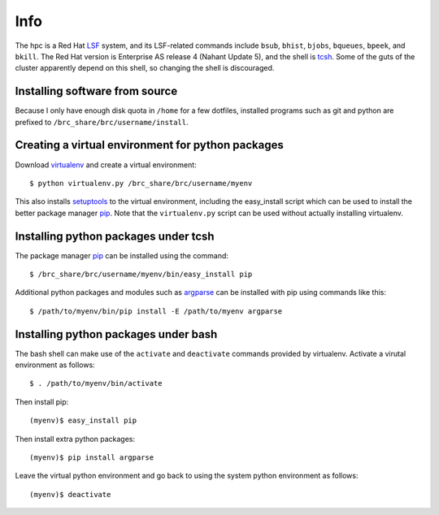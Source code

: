 Info
====

The hpc is a Red Hat LSF_ system,
and its LSF-related commands include
``bsub``, ``bhist``, ``bjobs``, ``bqueues``, ``bpeek``, and ``bkill``.
The Red Hat version is Enterprise AS release 4 (Nahant Update 5),
and the shell is tcsh_.
Some of the guts of the cluster apparently depend on this shell,
so changing the shell is discouraged.

Installing software from source
-------------------------------

Because I only have enough disk quota in ``/home`` for a few dotfiles,
installed programs such as git and python are prefixed to
``/brc_share/brc/username/install``.

Creating a virtual environment for python packages
--------------------------------------------------

Download virtualenv_ and create a virtual environment::

    $ python virtualenv.py /brc_share/brc/username/myenv

This also installs setuptools_ to the virtual environment,
including the easy_install script which can be used to
install the better package manager pip_.
Note that the ``virtualenv.py`` script can be used without
actually installing virtualenv.

Installing python packages under tcsh
-------------------------------------

The package manager pip_ can be installed using the command::

    $ /brc_share/brc/username/myenv/bin/easy_install pip

Additional python packages and modules such as argparse_
can be installed with pip using commands like this::

    $ /path/to/myenv/bin/pip install -E /path/to/myenv argparse

Installing python packages under bash
-------------------------------------

The bash shell can make use of the ``activate`` and ``deactivate``
commands provided by virtualenv.
Activate a virutal environment as follows::

    $ . /path/to/myenv/bin/activate

Then install pip::

    (myenv)$ easy_install pip

Then install extra python packages::

    (myenv)$ pip install argparse

Leave the virtual python environment
and go back to using the system python environment as follows::

    (myenv)$ deactivate


.. _LSF: http://en.wikipedia.org/wiki/Platform_LSF
.. _tcsh: http://en.wikipedia.org/wiki/Tcsh
.. _pip: http://pip.openplans.org/
.. _argparse: http://code.google.com/p/argparse/
.. _setuptools: http://pypi.python.org/pypi/setuptools
.. _virtualenv: http://pypi.python.org/pypi/virtualenv
